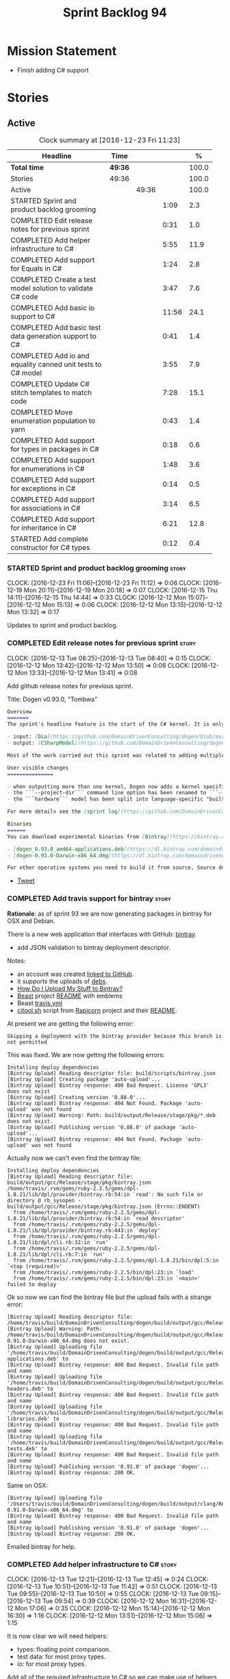 #+title: Sprint Backlog 94
#+options: date:nil toc:nil author:nil num:nil
#+todo: STARTED | COMPLETED CANCELLED POSTPONED
#+tags: { story(s) epic(e) }

* Mission Statement

- Finish adding C# support

* Stories

** Active

#+begin: clocktable :maxlevel 3 :scope subtree :indent nil :emphasize nil :scope file :narrow 75 :formula %
#+CAPTION: Clock summary at [2016-12-23 Fri 11:23]
| <75>                                                                        |         |       |       |       |
| Headline                                                                    | Time    |       |       |     % |
|-----------------------------------------------------------------------------+---------+-------+-------+-------|
| *Total time*                                                                | *49:36* |       |       | 100.0 |
|-----------------------------------------------------------------------------+---------+-------+-------+-------|
| Stories                                                                     | 49:36   |       |       | 100.0 |
| Active                                                                      |         | 49:36 |       | 100.0 |
| STARTED Sprint and product backlog grooming                                 |         |       |  1:09 |   2.3 |
| COMPLETED Edit release notes for previous sprint                            |         |       |  0:31 |   1.0 |
| COMPLETED Add helper infrastructure to C#                                   |         |       |  5:55 |  11.9 |
| COMPLETED Add support for Equals in C#                                      |         |       |  1:24 |   2.8 |
| COMPLETED Create a test model solution to validate C# code                  |         |       |  3:47 |   7.6 |
| COMPLETED Add basic io support to C#                                        |         |       | 11:56 |  24.1 |
| COMPLETED Add basic test data generation support to C#                      |         |       |  0:41 |   1.4 |
| COMPLETED Add io and equality canned unit tests to C# model                 |         |       |  3:55 |   7.9 |
| COMPLETED Update C# stitch templates to match code                          |         |       |  7:28 |  15.1 |
| COMPLETED Move enumeration population to yarn                               |         |       |  0:43 |   1.4 |
| COMPLETED Add support for types in packages in C#                           |         |       |  0:18 |   0.6 |
| COMPLETED Add support for enumerations in C#                                |         |       |  1:48 |   3.6 |
| COMPLETED Add support for exceptions in C#                                  |         |       |  0:14 |   0.5 |
| COMPLETED Add support for associations in C#                                |         |       |  3:14 |   6.5 |
| COMPLETED Add support for inheritance in C#                                 |         |       |  6:21 |  12.8 |
| STARTED Add complete constructor for C# types                               |         |       |  0:12 |   0.4 |
#+TBLFM: $5='(org-clock-time% @3$2 $2..$4);%.1f
#+end:

*** STARTED Sprint and product backlog grooming                       :story:
    CLOCK: [2016-12-23 Fri 11:06]--[2016-12-23 Fri 11:12] =>  0:06
    CLOCK: [2016-12-19 Mon 20:11]--[2016-12-19 Mon 20:18] =>  0:07
    CLOCK: [2016-12-15 Thu 14:11]--[2016-12-15 Thu 14:44] =>  0:33
    CLOCK: [2016-12-12 Mon 15:07]--[2016-12-12 Mon 15:13] =>  0:06
    CLOCK: [2016-12-12 Mon 13:15]--[2016-12-12 Mon 13:32] =>  0:17

Updates to sprint and product backlog.

*** COMPLETED Edit release notes for previous sprint                  :story:
    CLOSED: [2016-12-12 Mon 13:41]
    CLOCK: [2016-12-13 Tue 08:25]--[2016-12-13 Tue 08:40] =>  0:15
    CLOCK: [2016-12-12 Mon 13:42]--[2016-12-12 Mon 13:50] =>  0:08
    CLOCK: [2016-12-12 Mon 13:33]--[2016-12-12 Mon 13:41] =>  0:08

Add github release notes for previous sprint.

Title: Dogen v0.93.0, "Tombwa"

#+begin_src markdown
Overview
=======
The sprint's headline feature is the start of the C# kernel. It is only an experimental feature, but Dogen can already generate the basic infrastructure such as projects, solutions and simple classes. Only primitives are supported at present. For an example of a C# model see the test data sets:

- input: [Dia](https://github.com/DomainDrivenConsulting/dogen/blob/master/test_data/yarn.dia/input/CSharpModel.dia), [JSON](https://github.com/DomainDrivenConsulting/dogen/blob/master/test_data/yarn.json/input/CSharpModel.json)
- output: [CSharpModel](https://github.com/DomainDrivenConsulting/dogen/tree/master/projects/test_models/CSharpModel)

Most of the work carried out this sprint was related to adding multiple kernels to Dogen, so it is not user visible. Similarly, most of the remaining work was related to the C# kernel.

User visible changes
===============

- when outputting more than one kernel, Dogen now adds a kernel specific directory (e.g. ```cpp```. ```csharp```).
- the ```--project-dir``` command line option has been renamed to ```--output-dir```
- the ```hardware``` model has been split into language-specific "builtin" models

For more details see the [sprint log](https://github.com/DomainDrivenConsulting/dogen/blob/master/doc/agile/sprint_backlog_93.org).

Binaries
======
You can download experimental binaries from [Bintray](https://bintray.com/domaindrivenconsulting/Dogen) for OSX and Linux:

- [dogen_0.93.0_amd64-applications.deb](https://dl.bintray.com/domaindrivenconsulting/Dogen/0.93.0/dogen_0.93.0_amd64-applications.deb)
- [dogen-0.93.0-Darwin-x86_64.dmg](https://dl.bintray.com/domaindrivenconsulting/Dogen/0.93.0/dogen-0.93.0-Darwin-x86_64.dmg)

For other operative systems you need to build it from source. Source downloads are available below.
#+end_src

- [[https://twitter.com/MarcoCraveiro/status/808591399855734784][Tweet]]

*** COMPLETED Add travis support for bintray                          :story:
    CLOSED: [2016-12-12 Mon 15:12]

*Rationale*: as of sprint 93 we are now generating packages in bintray
for OSX and Debian.

There is a new web application that interfaces with GitHub:
[[https://bintray.com/][bintray]].

- add JSON validation to bintray deployment descriptor.

Notes:

- an account was created [[https://bintray.com/mcraveiro][linked to GitHub]].
- it supports the uploads of [[https://bintray.com/mcraveiro/deb][debs]].
- [[https://bintray.com/docs/usermanual/uploads/uploads_howdoiuploadmystufftobintray.html][How Do I Upload My Stuff to Bintray?]]
- [[https://github.com/tim-janik/beast][Beast]] project [[https://raw.githubusercontent.com/tim-janik/beast/master/README.md][README]] with emblems
- Beast [[https://github.com/tim-janik/beast/blob/master/.travis.yml][travis.yml]]
- [[https://github.com/tim-janik/rapicorn/blob/master/citool.sh.][citool.sh]] script from [[https://github.com/tim-janik/rapicorn][Rapicorn]] project and their [[https://raw.githubusercontent.com/tim-janik/rapicorn/master/README.md][README]].

At present we are getting the following error:

: Skipping a deployment with the bintray provider because this branch is not permitted

This was fixed. We are now getting the following errors:

: Installing deploy dependencies
: [Bintray Upload] Reading descriptor file: build/scripts/bintray.json
: [Bintray Upload] Creating package 'auto-upload'...
: [Bintray Upload] Bintray response: 400 Bad Request. License 'GPL3' does not exist
: [Bintray Upload] Creating version '0.88.0'...
: [Bintray Upload] Bintray response: 404 Not Found. Package 'auto-upload' was not found
: [Bintray Upload] Warning: Path: build/output/Release/stage/pkg/*.deb does not exist.
: [Bintray Upload] Publishing version '0.88.0' of package 'auto-upload'...
: [Bintray Upload] Bintray response: 404 Not Found. Package 'auto-upload' was not found

Actually now we can't even find the bintray file:

: Installing deploy dependencies
: [Bintray Upload] Reading descriptor file: build/output/gcc/Release/stage/pkg/bintray.json
: /home/travis/.rvm/gems/ruby-2.2.5/gems/dpl-1.8.21/lib/dpl/provider/bintray.rb:54:in `read': No such file or directory @ rb_sysopen - build/output/gcc/Release/stage/pkg/bintray.json (Errno::ENOENT)
:   from /home/travis/.rvm/gems/ruby-2.2.5/gems/dpl-1.8.21/lib/dpl/provider/bintray.rb:54:in `read_descriptor'
:   from /home/travis/.rvm/gems/ruby-2.2.5/gems/dpl-1.8.21/lib/dpl/provider/bintray.rb:443:in `deploy'
:   from /home/travis/.rvm/gems/ruby-2.2.5/gems/dpl-1.8.21/lib/dpl/cli.rb:32:in `run'
:   from /home/travis/.rvm/gems/ruby-2.2.5/gems/dpl-1.8.21/lib/dpl/cli.rb:7:in `run'
:   from /home/travis/.rvm/gems/ruby-2.2.5/gems/dpl-1.8.21/bin/dpl:5:in `<top (required)>'
:   from /home/travis/.rvm/gems/ruby-2.2.5/bin/dpl:23:in `load'
:   from /home/travis/.rvm/gems/ruby-2.2.5/bin/dpl:23:in `<main>'
: failed to deploy

Ok so now we can find the bintray file but the upload fails with a
strange error:

: [Bintray Upload] Reading descriptor file: /home/travis/build/DomainDrivenConsulting/dogen/build/output/gcc/Release/stage/pkg/bintray.json
: [Bintray Upload] Warning: Path: /home/travis/build/DomainDrivenConsulting/dogen/build/output/gcc/Release/stage/pkg/dogen-0.91.0-Darwin-x86_64.dmg does not exist.
: [Bintray Upload] Uploading file '/home/travis/build/DomainDrivenConsulting/dogen/build/output/gcc/Release/stage/pkg/dogen_0.91.0_amd64-applications.deb' to
: [Bintray Upload] Bintray response: 400 Bad Request. Invalid file path and name
: [Bintray Upload] Uploading file '/home/travis/build/DomainDrivenConsulting/dogen/build/output/gcc/Release/stage/pkg/dogen_0.91.0_amd64-headers.deb' to
: [Bintray Upload] Bintray response: 400 Bad Request. Invalid file path and name
: [Bintray Upload] Uploading file '/home/travis/build/DomainDrivenConsulting/dogen/build/output/gcc/Release/stage/pkg/dogen_0.91.0_amd64-libraries.deb' to
: [Bintray Upload] Bintray response: 400 Bad Request. Invalid file path and name
: [Bintray Upload] Uploading file '/home/travis/build/DomainDrivenConsulting/dogen/build/output/gcc/Release/stage/pkg/dogen_0.91.0_amd64-tests.deb' to
: [Bintray Upload] Bintray response: 400 Bad Request. Invalid file path and name
: [Bintray Upload] Publishing version '0.91.0' of package 'dogen'...
: [Bintray Upload] Bintray response: 200 OK.

Same on OSX:

: [Bintray Upload] Uploading file '/Users/travis/build/DomainDrivenConsulting/dogen/build/output/clang/Release/stage/pkg/dogen-0.91.0-Darwin-x86_64.dmg' to
: [Bintray Upload] Bintray response: 400 Bad Request. Invalid file path and name
: [Bintray Upload] Publishing version '0.91.0' of package 'dogen'...
: [Bintray Upload] Bintray response: 200 OK.

Emailed bintray for help.

*** COMPLETED Add helper infrastructure to C#                         :story:
    CLOSED: [2016-12-13 Tue 12:47]
    CLOCK: [2016-12-13 Tue 12:21]--[2016-12-13 Tue 12:45] =>  0:24
    CLOCK: [2016-12-13 Tue 10:51]--[2016-12-13 Tue 11:42] =>  0:51
    CLOCK: [2016-12-13 Tue 09:55]--[2016-12-13 Tue 10:50] =>  0:55
    CLOCK: [2016-12-13 Tue 09:15]--[2016-12-13 Tue 09:54] =>  0:39
    CLOCK: [2016-12-12 Mon 16:31]--[2016-12-12 Mon 17:06] =>  0:35
    CLOCK: [2016-12-12 Mon 15:14]--[2016-12-12 Mon 16:30] =>  1:16
    CLOCK: [2016-12-12 Mon 13:51]--[2016-12-12 Mon 15:06] =>  1:15

It is now clear we will need helpers:

- types: floating point comparison.
- test data: for most proxy types.
- io: for most proxy types.

Add all of the required infrastructure to C# so we can make use of
helpers in these facets.

Notes:

- problem: we are transforming only those types for which we have
  formatters. This worked ok in C++ because we pretty much have
  formatters for all types. However, in C# we've only hooked
  =object=. This means we are filtering out all primitives, which then
  means helpers cannot bind. This also illustrates that helper
  families are really a yarn level concept - or at least should be
  extracted from the model prior to transformation. It is also a bit
  surprising that the transformer is performing some kind of
  reduction.
- we need to add "is enabled" to suppress number helpers for
  non-floating point elements in types. We also need to split the wale
  template for the helpers that need a different "is enabled".

Families:

- boolean
- object
- string
- character
- number

Patch:

#+begin_src
@@ -323,7 +324,7 @@ void helper_expander::populate_helper_properties(
          * We only want to process the master segment; the extensions
          * can be ignored.
          */
-        auto& e(*formattable.element());
+        const auto& e(*formattable.element());
#+end_src

*** COMPLETED Add support for Equals in C#                            :story:
    CLOSED: [2016-12-13 Tue 14:13]
    CLOCK: [2016-12-13 Tue 14:01]--[2016-12-13 Tue 14:13] =>  0:12
    CLOCK: [2016-12-13 Tue 13:40]--[2016-12-13 Tue 14:00] =>  0:20
    CLOCK: [2016-12-13 Tue 13:20]--[2016-12-13 Tue 13:39] =>  0:19
    CLOCK: [2016-12-13 Tue 12:47]--[2016-12-13 Tue 13:19] =>  0:32
    CLOCK: [2016-12-13 Tue 12:46]--[2016-12-13 Tue 12:47] =>  0:01

We need some basic support for Equals and GetHashCode.

Links:

- [[http://www.loganfranken.com/blog/687/overriding-equals-in-c-part-1/][Overriding Equals in C# (Part 1)]]
- [[http://www.loganfranken.com/blog/692/overriding-equals-in-c-part-2/][Overriding Equals in C# (Part 2)]]
- [[http://www.loganfranken.com/blog/698/overriding-equals-in-c-part-3/][Overriding Equals in C# (Part 3)]]

Problems with GetHashCode:

: Types/AllBuiltins.cs(109,38): error CS0176: Static member `object.ReferenceEquals(object, object)' cannot be accessed with an instance reference, qualify it with a type name instead
: Types/AllBuiltins.cs(111,38): error CS0176: Static member `object.ReferenceEquals(object, object)' cannot be accessed with an instance reference, qualify it with a type name instead

We need a way to know if a type has a static GetHashCode or not.

We also need a way to compare floating point numbers. In both cases
the easiest thing is to use helpers. See:

- [[http://stackoverflow.com/questions/3874627/floating-point-comparison-functions-for-c-sharp][Floating point comparison functions for C#]]

#+begin_src
public bool NearlyEqual(double a, double b, double epsilon)
{
    double absA = Math.Abs(a);
    double absB = Math.Abs(b);
    double diff = Math.Abs(a - b);

    if (a == b)
    { // shortcut, handles infinities
        return true;
    }
    else if (a == 0 || b == 0 || diff < Double.Epsilon)
    {
        // a or b is zero or both are extremely close to it
        // relative error is less meaningful here
        return diff < epsilon;
    }
    else
    { // use relative error
        return diff / (absA + absB) < epsilon;
    }
}
#+end_src

: NearlyEqual(FloatProperty, value.FloatProperty) &&
: NearlyEqual(DoubleProperty, value.DoubleProperty) &&

*** COMPLETED Create a test model solution to validate C# code        :story:
    CLOSED: [2016-12-14 Wed 16:04]
    CLOCK: [2016-12-14 Wed 15:05]--[2016-12-14 Wed 15:40] =>  0:35
    CLOCK: [2016-12-14 Wed 12:35]--[2016-12-14 Wed 12:53] =>  0:18
    CLOCK: [2016-12-14 Wed 11:23]--[2016-12-14 Wed 12:00] =>  0:37
    CLOCK: [2016-12-14 Wed 10:30]--[2016-12-14 Wed 11:22] =>  0:52
    CLOCK: [2016-12-14 Wed 10:25]--[2016-12-14 Wed 10:29] =>  0:04
    CLOCK: [2016-12-14 Wed 10:19]--[2016-12-14 Wed 10:24] =>  0:05
    CLOCK: [2016-12-14 Wed 09:02]--[2016-12-14 Wed 10:18] =>  1:16

We need to first implement the main C# features in MonoDevelop, and
then use that as a starting point for the templates.

Nuget:

: nuget restore Dogen.TestModels.sln

Build:

: xbuild Dogen.TestModels.sln

Run tests:

: mono packages/NUnit.ConsoleRunner.3.5.0/tools/nunit3-console.exe CSharpModel.Tests/bin/Debug/CSharpModel.Tests.dll

We have a problem with this approach: when we build from msbuild we
generate obj and bin directories; these then cause errors in the
codegen tests. We solved this in the Travis build by doing the C#
build at the end, but this is not ideal for local development.

The requirements are:

- we must be able to build from monodevelop without breaking code gen
  tests;
- we must be able to diff and rebase the monodevelop code.

One way to achieve this is to delete these directories after we copy
the data set across.

*** COMPLETED Add basic io support to C#                              :story:
    CLOSED: [2016-12-16 Fri 09:14]
    CLOCK: [2016-12-15 Thu 18:10]--[2016-12-15 Thu 18:32] =>  0:22
    CLOCK: [2016-12-15 Thu 14:45]--[2016-12-15 Thu 17:48] =>  3:03
    CLOCK: [2016-12-15 Thu 13:42]--[2016-12-15 Thu 14:10] =>  1:02
    CLOCK: [2016-12-15 Thu 10:05]--[2016-12-15 Thu 12:39] =>  2:34
    CLOCK: [2016-12-15 Thu 08:45]--[2016-12-15 Thu 09:38] =>  0:53
    CLOCK: [2016-12-14 Wed 16:05]--[2016-12-14 Wed 17:24] =>  1:19
    CLOCK: [2016-12-13 Tue 15:53]--[2016-12-13 Tue 18:24] =>  2:31
    CLOCK: [2016-12-13 Tue 15:15]--[2016-12-13 Tue 15:52] =>  0:37
    CLOCK: [2016-12-13 Tue 14:14]--[2016-12-13 Tue 14:23] =>  0:09

We need to implement the Dogen JSON debug output format in C#.

- namespaces for dumpers on other models
- use helper or dumper
- is simple type or not
- needs quotes or not
- needs tidy-up or not

Notes:

- create a dumper registrar per model
- add a static constructor that registers the dumper
- at the meta-model level we need to be able to distinguish between
  a) primitives that need quoting and those that do not b) proxy types
  with helpers c) regular model types with dumpers d) regular model
  types with dumpers and inheritance.

Tasks:

- Implement dumper registrar in MonoDevelop
- dumpers do not have the correct postfix
- change project to backslashes

Links:

- [[http://stackoverflow.com/questions/852181/c-printing-all-properties-of-an-object][C#: Printing all properties of an object]]
- [[https://github.com/mcshaz/BlowTrial/blob/master/GenericToDataFile/ObjectDumper.cs][GenericToDataFile/ObjectDumper.cs]]

Code:

#+begin_src
<#+
            for (const auto attr : o.local_attributes()) {
#>
            sb.Append("\"<#= attr.name().simple() #>\": ");
<#+
                if (!attr.parsed_type().is_current_simple_type())
#>
            sb.Append(<#= attr.parsed_type().current().simple() #>Dumper.Dump(target.<#= attr.name().simple() #>));
<#+
                else
#>
            sb.Append("\"<#= attr.name().simple() #>\": ");
<#+
            }
#>
#+end_src

*** COMPLETED Add basic test data generation support to C#            :story:
    CLOSED: [2016-12-16 Fri 09:37]
    CLOCK: [2016-12-16 Fri 08:55]--[2016-12-16 Fri 09:36] =>  0:41

We need to create a facet that generates domain types. It should be
idiomatic in C# - =IEnumerable=, etc.

Links:

- [[http://geekswithblogs.net/BlackRabbitCoder/archive/2010/04/21/more-fun-with-c-iterators-and-generators.aspx][More Fun with C# Iterators and Generators]]
- [[https://gist.github.com/DForshner/5533088][NaiveFibonacciSequenceGenerator.cs]]
- [[https://coding.abel.nu/2011/12/return-ienumerable-with-yield-return/][Return IEnumerable with yield return]]

*** COMPLETED Add io and equality canned unit tests to C# model       :story:
    CLOSED: [2016-12-16 Fri 15:39]
    CLOCK: [2016-12-16 Fri 15:21]--[2016-12-16 Fri 15:38] =>  0:17
    CLOCK: [2016-12-16 Fri 14:15]--[2016-12-16 Fri 15:20] =>  1:05
    CLOCK: [2016-12-16 Fri 11:07]--[2016-12-16 Fri 12:13] =>  1:06
    CLOCK: [2016-12-16 Fri 10:54]--[2016-12-16 Fri 11:07] =>  0:13
    CLOCK: [2016-12-16 Fri 10:42]--[2016-12-16 Fri 10:53] =>  0:11
    CLOCK: [2016-12-16 Fri 09:38]--[2016-12-16 Fri 10:41] =>  1:03

We developed a number of C++ "canned tests" for all model elements. We
need to port them across to C#.

*** COMPLETED Update C# stitch templates to match code                :story:
    CLOSED: [2016-12-19 Mon 10:49]
    CLOCK: [2016-12-19 Mon 10:43]--[2016-12-19 Mon 10:49] =>  0:06
    CLOCK: [2016-12-19 Mon 10:30]--[2016-12-19 Mon 10:42] =>  0:12
    CLOCK: [2016-12-19 Mon 10:18]--[2016-12-19 Mon 10:29] =>  0:11
    CLOCK: [2016-12-19 Mon 10:14]--[2016-12-19 Mon 10:17] =>  0:03
    CLOCK: [2016-12-19 Mon 09:02]--[2016-12-19 Mon 10:13] =>  1:11
    CLOCK: [2016-12-17 Sat 18:24]--[2016-12-17 Sat 18:42] =>  0:18
    CLOCK: [2016-12-17 Sat 18:09]--[2016-12-17 Sat 18:23] =>  0:14
    CLOCK: [2016-12-17 Sat 16:39]--[2016-12-17 Sat 16:58] =>  0:19
    CLOCK: [2016-12-17 Sat 16:35]--[2016-12-17 Sat 16:38] =>  0:03
    CLOCK: [2016-12-17 Sat 16:09]--[2016-12-17 Sat 16:34] =>  0:25
    CLOCK: [2016-12-17 Sat 15:31]--[2016-12-17 Sat 16:08] =>  0:37
    CLOCK: [2016-12-17 Sat 15:06]--[2016-12-17 Sat 15:30] =>  0:24
    CLOCK: [2016-12-17 Sat 14:52]--[2016-12-17 Sat 15:05] =>  0:13
    CLOCK: [2016-12-17 Sat 14:50]--[2016-12-17 Sat 14:51] =>  0:01
    CLOCK: [2016-12-17 Sat 14:24]--[2016-12-17 Sat 14:46] =>  0:22
    CLOCK: [2016-12-17 Sat 14:15]--[2016-12-17 Sat 14:23] =>  0:08
    CLOCK: [2016-12-17 Sat 14:02]--[2016-12-17 Sat 14:14] =>  0:12
    CLOCK: [2016-12-17 Sat 13:41]--[2016-12-17 Sat 14:01] =>  0:20
    CLOCK: [2016-12-17 Sat 12:11]--[2016-12-17 Sat 12:19] =>  0:08
    CLOCK: [2016-12-17 Sat 11:52]--[2016-12-17 Sat 12:10] =>  0:18
    CLOCK: [2016-12-17 Sat 11:45]--[2016-12-17 Sat 11:51] =>  0:06
    CLOCK: [2016-12-17 Sat 11:14]--[2016-12-17 Sat 11:44] =>  0:30
    CLOCK: [2016-12-17 Sat 10:39]--[2016-12-17 Sat 11:13] =>  0:34
    CLOCK: [2016-12-17 Sat 10:05]--[2016-12-17 Sat 10:38] =>  0:33

Now we've finished adding sequence generators and io support with
tests manually, we need to make the code generator match the
handcrafted code.

- qualified name support
- camel case support
- dumper does not have "Dumper" prefix
- no properties still needs methods
- helpers must end in "Dumper" since we're using that as the facet
  postfix. Also, its very confusing to have helpers which are not
  Dogen helpers. We need to rename them.

*** COMPLETED Move enumeration population to yarn                     :story:
    CLOSED: [2016-12-19 Mon 12:17]
    CLOCK: [2016-12-19 Mon 11:34]--[2016-12-19 Mon 12:17] =>  0:43

At present we are populating enumeration values, adding =invalid=
enumerator, etc in each of the frontends. This is not ideal; we should
only populate the basic information in the frontend and then expand it
in yarn.

*** COMPLETED Add support for types in packages in C#                 :story:
    CLOSED: [2016-12-19 Mon 14:02]
    CLOCK: [2016-12-19 Mon 13:47]--[2016-12-19 Mon 14:05] =>  0:18

We need to add elements in our test model inside a package and ensure
the generated code is correct.

*** COMPLETED Add support for enumerations in C#                      :story:
    CLOSED: [2016-12-19 Mon 13:49]
    CLOCK: [2016-12-19 Mon 14:06]--[2016-12-19 Mon 14:09] =>  0:03
    CLOCK: [2016-12-19 Mon 13:13]--[2016-12-19 Mon 13:46] =>  0:33
    CLOCK: [2016-12-19 Mon 12:41]--[2016-12-19 Mon 13:12] =>  0:31
    CLOCK: [2016-12-19 Mon 11:26]--[2016-12-19 Mon 11:33] =>  0:07
    CLOCK: [2016-12-19 Mon 10:51]--[2016-12-19 Mon 11:25] =>  0:34

Add all the machinery needed to generate enums in C#. We need to also
add the flag for default enum:

:         "is_default_enumeration_type": true,

This is causing errors at the moment:

: std::exception::what: Type not found: is_default_enumeration_type

Which is weird since it exists in C++. Actually this is not a
meta-data parameter, just a regular Json element.

Links:

- [[https://msdn.microsoft.com/en-us/library/sbbt4032.aspx][enum (C# Reference)]]

*** COMPLETED Add support for exceptions in C#                        :story:
    CLOSED: [2016-12-19 Mon 14:23]
    CLOCK: [2016-12-19 Mon 14:10]--[2016-12-19 Mon 14:24] =>  0:14

We don't need anything particularly elaborate, just a trivial
exception inheriting from =System.Exception=.

Links:

- [[https://msdn.microsoft.com/en-us/library/ms173163.aspx][Creating and Throwing Exceptions (C# Programming Guide)]]

*** COMPLETED Add support for associations in C#                      :story:
    CLOSED: [2016-12-19 Mon 20:10]
    CLOCK: [2016-12-19 Mon 20:04]--[2016-12-19 Mon 20:10] =>  0:06
    CLOCK: [2016-12-19 Mon 19:40]--[2016-12-19 Mon 20:03] =>  0:23
    CLOCK: [2016-12-19 Mon 18:08]--[2016-12-19 Mon 18:12] =>  0:04
    CLOCK: [2016-12-19 Mon 18:02]--[2016-12-19 Mon 18:07] =>  0:05
    CLOCK: [2016-12-19 Mon 17:45]--[2016-12-19 Mon 18:01] =>  0:16
    CLOCK: [2016-12-19 Mon 17:01]--[2016-12-19 Mon 17:44] =>  0:43
    CLOCK: [2016-12-19 Mon 16:28]--[2016-12-19 Mon 17:00] =>  0:32
    CLOCK: [2016-12-19 Mon 16:01]--[2016-12-19 Mon 16:27] =>  0:26
    CLOCK: [2016-12-19 Mon 14:44]--[2016-12-19 Mon 15:05] =>  0:21
    CLOCK: [2016-12-19 Mon 14:25]--[2016-12-19 Mon 14:43] =>  0:18

Add support for association with other model types.

Problems:

- the key problem is helpers: we do not have a formatter for
  =Default=. The quick solution for this may just be to inject this
  family against an empty list of helpers.
- we have been using sequences for handling calls to add with member
  separator. However, this won't work in the case of model types which
  have a completely different API. We need to somehow have two
  different values in the sequence, depending of the type or somehow
  make the API consistent.

*** COMPLETED Rename project directory path                           :story:
    CLOSED: [2016-12-19 Mon 20:16]

*Rationale*: this was completed on the previous sprint.

The C++ options have an attribute called
=project_directory_path=. This is a bit misleading; it is actually the
top-level directory that will contain the project directory. In
addition, this is not really C++ specific at all; it would apply to
any kernel and sub-kernel. We should rename it and move it to output
options.

*** COMPLETED Add support for inheritance in C#                       :story:
    CLOSED: [2016-12-23 Fri 11:05]
    CLOCK: [2016-12-23 Fri 10:59]--[2016-12-23 Fri 11:05] =>  0:06
    CLOCK: [2016-12-23 Fri 10:54]--[2016-12-23 Fri 10:58] =>  0:04
    CLOCK: [2016-12-23 Fri 10:46]--[2016-12-23 Fri 10:53] =>  0:07
    CLOCK: [2016-12-23 Fri 10:41]--[2016-12-23 Fri 10:45] =>  0:04
    CLOCK: [2016-12-23 Fri 09:50]--[2016-12-23 Fri 10:40] =>  0:50
    CLOCK: [2016-12-23 Fri 09:48]--[2016-12-23 Fri 09:49] =>  0:01
    CLOCK: [2016-12-23 Fri 09:35]--[2016-12-23 Fri 09:48] =>  0:13
    CLOCK: [2016-12-23 Fri 09:01]--[2016-12-23 Fri 09:34] =>  0:33
    CLOCK: [2016-12-22 Thu 13:24]--[2016-12-22 Thu 13:46] =>  0:22
    CLOCK: [2016-12-22 Thu 11:54]--[2016-12-22 Thu 12:00] =>  1:35
    CLOCK: [2016-12-22 Thu 11:31]--[2016-12-22 Thu 11:53] =>  0:22
    CLOCK: [2016-12-22 Thu 11:20]--[2016-12-22 Thu 11:30] =>  0:10
    CLOCK: [2016-12-22 Thu 10:01]--[2016-12-22 Thu 10:40] =>  1:29
    CLOCK: [2016-12-20 Tue 10:07]--[2016-12-20 Tue 10:21] =>  0:14
    CLOCK: [2016-12-20 Tue 10:00]--[2016-12-20 Tue 10:06] =>  0:06
    CLOCK: [2016-12-20 Tue 09:05]--[2016-12-20 Tue 09:59] =>  0:54
    CLOCK: [2016-12-19 Mon 21:09]--[2016-12-19 Mon 21:55] =>  0:46
    CLOCK: [2016-12-19 Mon 20:27]--[2016-12-19 Mon 21:08] =>  0:41
    CLOCK: [2016-12-19 Mon 20:23]--[2016-12-19 Mon 20:26] =>  0:03

We need to update the templates to cope with single-inheritance in
C#.

Problems:

- child sequence generator is not calling parent's sequence generator
- child equals is not calling parent's

*** STARTED Add complete constructor for C# types                     :story:
    CLOCK: [2016-12-23 Fri 11:24]--[2016-12-23 Fri 12:03] =>  0:39
    CLOCK: [2016-12-23 Fri 11:21]--[2016-12-23 Fri 11:23] =>  0:02
    CLOCK: [2016-12-23 Fri 11:13]--[2016-12-23 Fri 11:20] =>  0:07
    CLOCK: [2016-12-19 Mon 20:19]--[2016-12-19 Mon 20:22] =>  0:03

We need a constructor that takes in all properties.

Actually we should take on this story after inheritance, because the
implementation is affected by it.

We also need a parameterless constructor for serialisation purposes.

Links:

- [[http://stackoverflow.com/questions/12561333/why-do-i-need-a-parameterless-constructor][Why do I need a parameterless constructor?]]
- [[http://stackoverflow.com/questions/267724/why-xml-serializable-class-need-a-parameterless-constructor][Why XML-Serializable class need a parameterless constructor]]
- [[http://stackoverflow.com/questions/12051/calling-the-base-constructor-in-c-sharp][Calling the base constructor in C#]]

*** Inherited attributes should just be a list                        :story:

In yarn's =Stateful= we have a map of parent name to attributes. But
the entire code base assumes we can only have one parent for an
object. Drop the map, and use a list.

*** Add immutability support for C# types                             :story:

We need to implement immutability. This can only be done after
complete constructor.

*** Add fluency support for C#                                        :story:

We need to add fluent support for C#.

C# properties are not compatible with the fluent pattern. Instead, one
needs to create builders, across the inheritance tree.

Links:

- [[http://stackoverflow.com/questions/13761666/how-to-use-fluent-style-syntactic-sugar-with-c-sharp-property-declaration][How to use Fluent style syntactic sugar with c# property declaration]]

*** Add visitor support to C#                                         :story:

Implement the visitor formatters for C#.

*** Add cross-model support to C#                                     :story:

At present we do not have any tests that prove that cross-model
support is working (other than proxy models). We need to create a user
level model that makes use of types from another model. In theory it
should just work since we are using fully qualified names everywhere.

*** Generate AssemblyInfo in C#                                       :story:

We need to inject a type for this in fabric. For now we can leave it
mainly blank but in the future we need to have meta-data in yarn for
all of its properties:

: [assembly: AssemblyTitle ("TestDogen")]
: [assembly: AssemblyDescription ("")]
: [assembly: AssemblyConfiguration ("")]
: [assembly: AssemblyCompany ("")]
: [assembly: AssemblyProduct ("")]
: [assembly: AssemblyCopyright ("marco")]
: [assembly: AssemblyTrademark ("")]
: [assembly: AssemblyCulture ("")]
: [assembly: AssemblyVersion ("1.0.*")]

These appear to just be properties at the model level.

*** Consider adding a clone method for C#                             :story:

It would be nice to have a way to clone a object graph. We probably
have an equivalent story for this for C++ in the backlog.

*** Consider making the output directory configurable in C#           :story:

At present we are outputting binaries into the =bin= directory,
locally on the project directory. However, it would make more sense to
output to =build/output= like C++ does. For this to work, we need to
be able to supply an output directory as meta-data.

*** Add support for nuget                                             :story:

A proxy model may require obtaining a nuget package. Users should be
able to define a proxy model as requiring a nuget package and then
Dogen should generate packages.config and add all such models to it.

: +  <package id="NUnit" version="2.6.4" targetFramework="net45" />

*** Identifiable needs to use camel case in C#                        :story:

At present we are building identifiables with underscores.

*** Generate windows packages with CPack                              :story:

We tried to generate windows packages by using the NSIS tool, but
there are no binaries available for it at present. However, it seems
CPack can now generate MSIs directly:

- [[http://stackoverflow.com/questions/18437356/how-to-generate-msi-installer-with-cmake][How to generate .msi installer with cmake?]]
- [[https://cmake.org/cmake/help/v3.0/module/CPackWIX.html][CPackWIX]]

We need to investigate how to get the build to produce MSIs using WIX.

*** Move enablement into quilt                                        :story:

We need to make use of the exact same logic as implemented in
=quilt.cpp= for enablement. Perhaps all of the enablement related
functionality can be lifted and grafted onto quilt without any major
changes.

*** Add feature to disable regions                                    :story:

We need a way to stop outputting regions if the user does not want
them.

*** Add parameters for using imported assemblies                      :story:

Assemblies imported via proxy models need to have the ability to
supply two parameters:

- assembly name: this is not always the same as the proxy model name;
- root namespace: similarly this may differ from the proxy model name.

These should be supplied as meta data and used when constructing
fabric types.

*** Add msbuild target for C# test model                              :story:

Once we are generating solutions, we should detect msbuild (or xbuild)
and build the solution. This should be a CMake target that runs on
Travis.

*** Add visibility to yarn elements                                   :story:

We need to be able to mark yarn types as:

- public
- internal

This can then be used by C++ as well for visibility etc.

*** Add partial element support to yarn                               :story:

We need to be able to mark yarn elements as "partial". It is then up
to programming languages to map this to a language feature. At present
only [[https://msdn.microsoft.com/en-us/library/wa80x488.aspx][C# would do so]].

It would be nice to have a more meaningful name at yarn
level. However, seems like this is a fairly general programming
concept now: [[https://en.wikipedia.org/wiki/Class_(computer_programming)#Partial][wikipedia]].

*** Add visibility to yarn attributes                                 :story:

We need to be able to mark yarn attributes as:

- public
- private
- protected

*** Add final support in C#                                           :story:

Links:

- [[https://msdn.microsoft.com/en-us/library/88c54tsw.aspx][sealed (C# Reference)]]

*** Add aspects for C# serialisation support                          :story:

We need to add serialisation support:

- C# serialisation
- Data Contract serialisation
- Json serialisation

In C# these are done via attributes so we do not need additional
facets. We will need a lot of configuration knobs though:

- ability to switch a serialisation method on at model level or
  element level.
- support for serialisation specific arguments such as parameters for
  Json.Net.

Links:

- [[https://msdn.microsoft.com/en-us/library/ms731923(v%3Dvs.110).aspx][Types Supported by the Data Contract Serializer]]
- [[https://msdn.microsoft.com/en-us/library/ms731073(v%3Dvs.110).aspx][Serialization and Deserialization]]
- [[https://msdn.microsoft.com/en-us/library/ms733127(v%3Dvs.110).aspx][Using Data Contracts]]
- [[https://msdn.microsoft.com/en-us/library/ms731923(v%3Dvs.110).aspx][Types Supported by the Data Contract Serializer]]

*** Consider adding =artefact_set= to formatters' model               :story:

We are using collections of artefacts quite a bit, and it makes sense
to create an abstraction for it such as a =artefact_set=. However, for
this to work properly we need to add at least one basic behaviour: the
ability to merge two artefact sets. Or else we will end up having to
unpack the artefacts, then merging them, then creating a new artefact
set.

Problem is, we either create the artefact set as a non-generatable
type - not ideal - or we create it as generatable and need to add this
as a free function. We need to wait until dogen has support for
merging code generation.

** Deprecated
